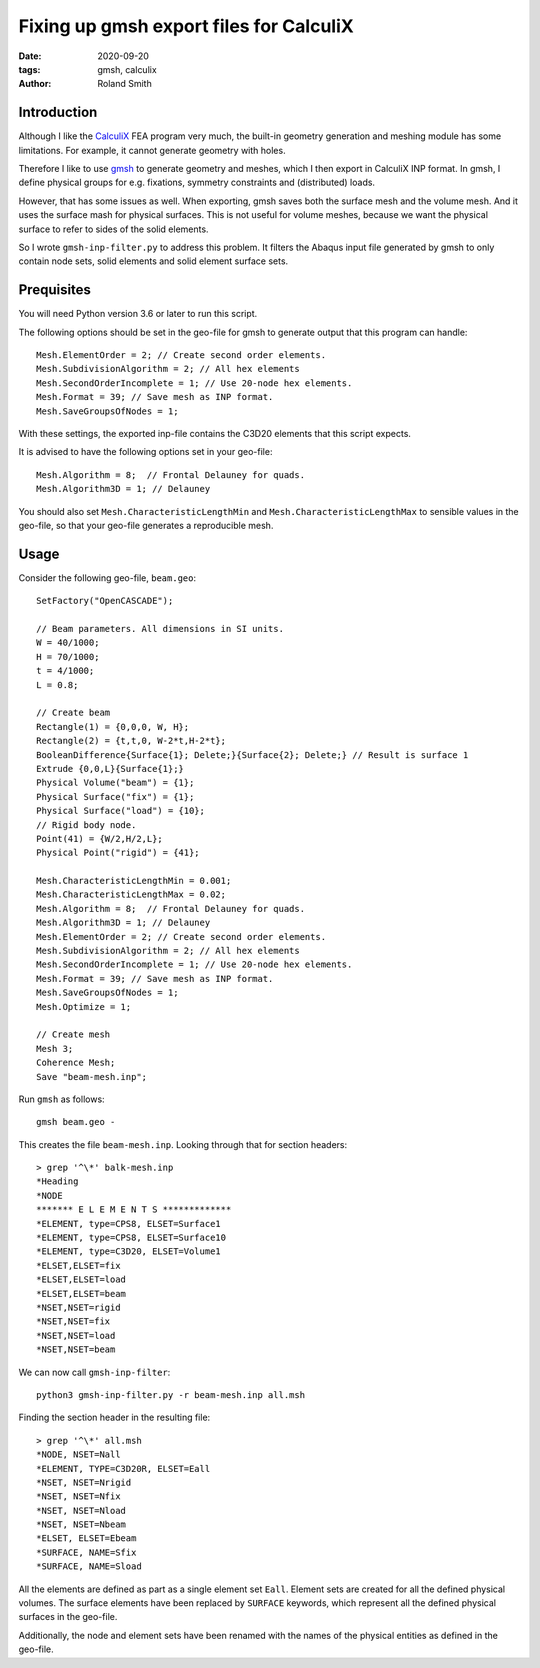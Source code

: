 Fixing up gmsh export files for CalculiX
########################################

:date: 2020-09-20
:tags: gmsh, calculix
:author: Roland Smith

.. Last modified: 2020-09-20T13:12:41+0200

Introduction
------------

Although I like the CalculiX_ FEA program very much, the built-in geometry
generation and meshing module has some limitations. For example, it cannot
generate geometry with holes.

Therefore I like to use gmsh_ to generate geometry and meshes, which I then
export in CalculiX INP format.
In gmsh, I define physical groups for e.g. fixations, symmetry constraints and
(distributed) loads.

.. _Calculix: http://www.calculix.de/
.. _gmsh: http://gmsh.info/

However, that has some issues as well. When exporting, gmsh saves both the
surface mesh and the volume mesh. And it uses the surface mash for physical
surfaces. This is not useful for volume meshes, because we want the physical
surface to refer to sides of the solid elements.

So I wrote ``gmsh-inp-filter.py`` to address this problem.
It filters the Abaqus input file generated by gmsh to only contain node sets,
solid elements and solid element surface sets.


Prequisites
-----------

You will need Python version 3.6 or later to run this script.

The following options should be set in the geo-file for gmsh to generate
output that this program can handle::

    Mesh.ElementOrder = 2; // Create second order elements.
    Mesh.SubdivisionAlgorithm = 2; // All hex elements
    Mesh.SecondOrderIncomplete = 1; // Use 20-node hex elements.
    Mesh.Format = 39; // Save mesh as INP format.
    Mesh.SaveGroupsOfNodes = 1;

With these settings, the exported inp-file contains the C3D20 elements that
this script expects.

It is advised to have the following options set in your geo-file::

    Mesh.Algorithm = 8;  // Frontal Delauney for quads.
    Mesh.Algorithm3D = 1; // Delauney

You should also set ``Mesh.CharacteristicLengthMin`` and
``Mesh.CharacteristicLengthMax`` to sensible values in the geo-file, so that
your geo-file generates a reproducible mesh.


Usage
-----

Consider the following geo-file, ``beam.geo``::

    SetFactory("OpenCASCADE");

    // Beam parameters. All dimensions in SI units.
    W = 40/1000;
    H = 70/1000;
    t = 4/1000;
    L = 0.8;

    // Create beam
    Rectangle(1) = {0,0,0, W, H};
    Rectangle(2) = {t,t,0, W-2*t,H-2*t};
    BooleanDifference{Surface{1}; Delete;}{Surface{2}; Delete;} // Result is surface 1
    Extrude {0,0,L}{Surface{1};}
    Physical Volume("beam") = {1};
    Physical Surface("fix") = {1};
    Physical Surface("load") = {10};
    // Rigid body node.
    Point(41) = {W/2,H/2,L};
    Physical Point("rigid") = {41};

    Mesh.CharacteristicLengthMin = 0.001;
    Mesh.CharacteristicLengthMax = 0.02;
    Mesh.Algorithm = 8;  // Frontal Delauney for quads.
    Mesh.Algorithm3D = 1; // Delauney
    Mesh.ElementOrder = 2; // Create second order elements.
    Mesh.SubdivisionAlgorithm = 2; // All hex elements
    Mesh.SecondOrderIncomplete = 1; // Use 20-node hex elements.
    Mesh.Format = 39; // Save mesh as INP format.
    Mesh.SaveGroupsOfNodes = 1;
    Mesh.Optimize = 1;

    // Create mesh
    Mesh 3;
    Coherence Mesh;
    Save "beam-mesh.inp";

Run ``gmsh`` as follows::

    gmsh beam.geo -

This creates the file ``beam-mesh.inp``.
Looking through that for section headers::

    > grep '^\*' balk-mesh.inp
    *Heading
    *NODE
    ******* E L E M E N T S *************
    *ELEMENT, type=CPS8, ELSET=Surface1
    *ELEMENT, type=CPS8, ELSET=Surface10
    *ELEMENT, type=C3D20, ELSET=Volume1
    *ELSET,ELSET=fix
    *ELSET,ELSET=load
    *ELSET,ELSET=beam
    *NSET,NSET=rigid
    *NSET,NSET=fix
    *NSET,NSET=load
    *NSET,NSET=beam


We can now call ``gmsh-inp-filter``::

    python3 gmsh-inp-filter.py -r beam-mesh.inp all.msh

Finding the section header in the resulting file::

    > grep '^\*' all.msh
    *NODE, NSET=Nall
    *ELEMENT, TYPE=C3D20R, ELSET=Eall
    *NSET, NSET=Nrigid
    *NSET, NSET=Nfix
    *NSET, NSET=Nload
    *NSET, NSET=Nbeam
    *ELSET, ELSET=Ebeam
    *SURFACE, NAME=Sfix
    *SURFACE, NAME=Sload

All the elements are defined as part as a single element set ``Eall``.
Element sets are created for all the defined physical volumes.
The surface elements have been replaced by ``SURFACE`` keywords, which
represent all the defined physical surfaces in the geo-file.

Additionally, the node and element sets have been renamed with the
names of the physical entities as defined in the geo-file.
